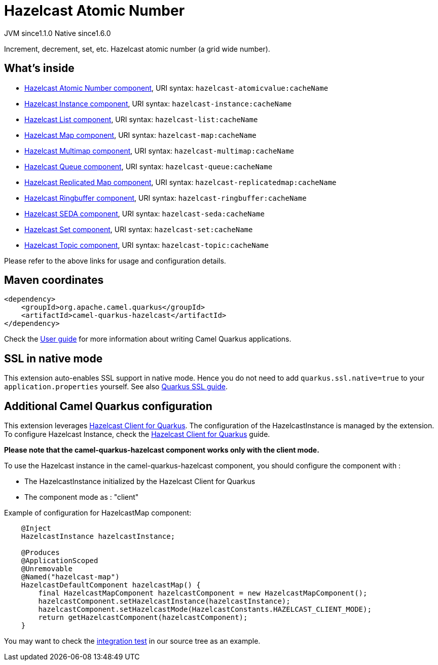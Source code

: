 // Do not edit directly!
// This file was generated by camel-quarkus-maven-plugin:update-extension-doc-page
= Hazelcast Atomic Number
:cq-artifact-id: camel-quarkus-hazelcast
:cq-native-supported: true
:cq-status: Stable
:cq-description: Increment, decrement, set, etc. Hazelcast atomic number (a grid wide number).
:cq-deprecated: false
:cq-jvm-since: 1.1.0
:cq-native-since: 1.6.0

[.badges]
[.badge-key]##JVM since##[.badge-supported]##1.1.0## [.badge-key]##Native since##[.badge-supported]##1.6.0##

Increment, decrement, set, etc. Hazelcast atomic number (a grid wide number).

== What's inside

* xref:latest@components::hazelcast-atomicvalue-component.adoc[Hazelcast Atomic Number component], URI syntax: `hazelcast-atomicvalue:cacheName`
* xref:latest@components::hazelcast-instance-component.adoc[Hazelcast Instance component], URI syntax: `hazelcast-instance:cacheName`
* xref:latest@components::hazelcast-list-component.adoc[Hazelcast List component], URI syntax: `hazelcast-list:cacheName`
* xref:latest@components::hazelcast-map-component.adoc[Hazelcast Map component], URI syntax: `hazelcast-map:cacheName`
* xref:latest@components::hazelcast-multimap-component.adoc[Hazelcast Multimap component], URI syntax: `hazelcast-multimap:cacheName`
* xref:latest@components::hazelcast-queue-component.adoc[Hazelcast Queue component], URI syntax: `hazelcast-queue:cacheName`
* xref:latest@components::hazelcast-replicatedmap-component.adoc[Hazelcast Replicated Map component], URI syntax: `hazelcast-replicatedmap:cacheName`
* xref:latest@components::hazelcast-ringbuffer-component.adoc[Hazelcast Ringbuffer component], URI syntax: `hazelcast-ringbuffer:cacheName`
* xref:latest@components::hazelcast-seda-component.adoc[Hazelcast SEDA component], URI syntax: `hazelcast-seda:cacheName`
* xref:latest@components::hazelcast-set-component.adoc[Hazelcast Set component], URI syntax: `hazelcast-set:cacheName`
* xref:latest@components::hazelcast-topic-component.adoc[Hazelcast Topic component], URI syntax: `hazelcast-topic:cacheName`

Please refer to the above links for usage and configuration details.

== Maven coordinates

[source,xml]
----
<dependency>
    <groupId>org.apache.camel.quarkus</groupId>
    <artifactId>camel-quarkus-hazelcast</artifactId>
</dependency>
----

Check the xref:user-guide/index.adoc[User guide] for more information about writing Camel Quarkus applications.

== SSL in native mode

This extension auto-enables SSL support in native mode. Hence you do not need to add
`quarkus.ssl.native=true` to your `application.properties` yourself. See also
https://quarkus.io/guides/native-and-ssl[Quarkus SSL guide].

== Additional Camel Quarkus configuration

This extension leverages https://github.com/hazelcast/quarkus-hazelcast-client[Hazelcast Client for Quarkus]. The configuration of the HazelcastInstance is managed by the extension. To configure Hazelcast Instance, check the https://github.com/hazelcast/quarkus-hazelcast-client[Hazelcast Client for Quarkus] guide.

*Please note that the camel-quarkus-hazelcast component works only with the client mode.*

To use the Hazelcast instance in the camel-quarkus-hazelcast component, you should configure the component with :

* The HazelcastInstance initialized by the Hazelcast Client for Quarkus
* The component mode as : "client"

Example of configuration for HazelcastMap component:

[source,java]
----
    @Inject
    HazelcastInstance hazelcastInstance;

    @Produces
    @ApplicationScoped
    @Unremovable
    @Named("hazelcast-map")
    HazelcastDefaultComponent hazelcastMap() {
        final HazelcastMapComponent hazelcastComponent = new HazelcastMapComponent();
        hazelcastComponent.setHazelcastInstance(hazelcastInstance);
        hazelcastComponent.setHazelcastMode(HazelcastConstants.HAZELCAST_CLIENT_MODE);
        return getHazelcastComponent(hazelcastComponent);
    }
----

You may want to check the https://github.com/apache/camel-quarkus/tree/master/integration-tests/hazelcast[integration test]
in our source tree as an example.

